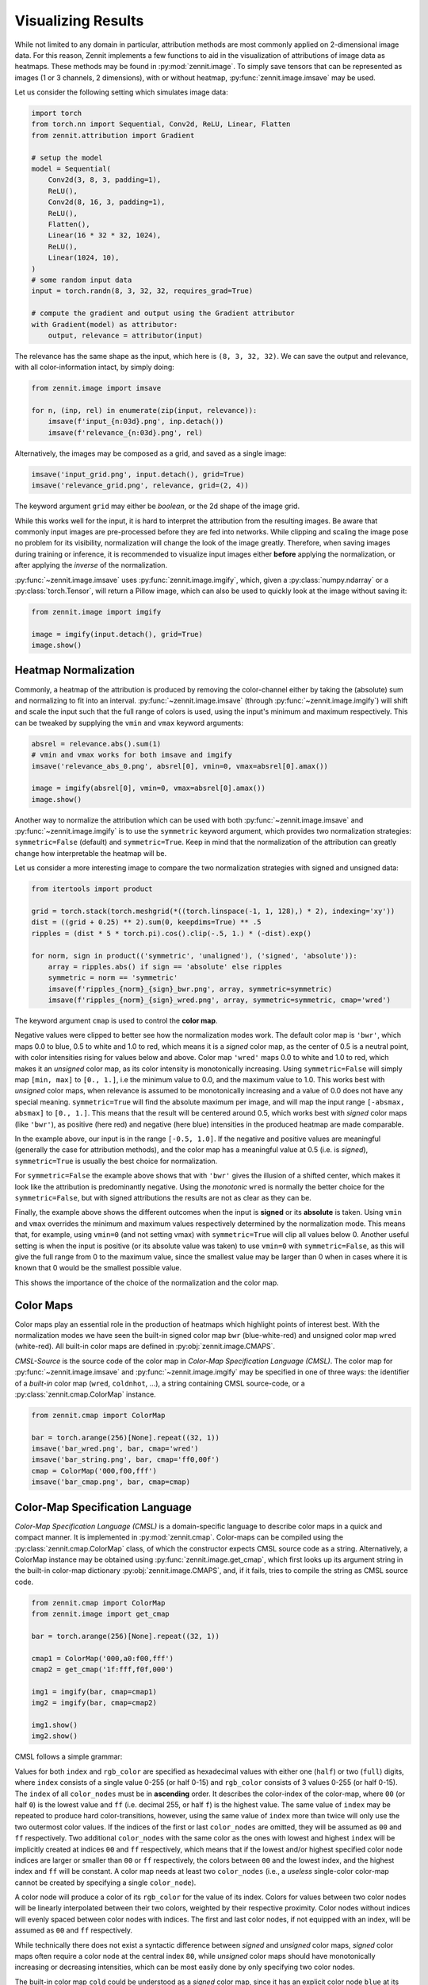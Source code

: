 ===================
Visualizing Results
===================

While not limited to any domain in particular, attribution methods are most
commonly applied on 2-dimensional image data. For this reason, Zennit implements
a few functions to aid in the visualization of attributions of image data as
heatmaps. These methods may be found in :py:mod:`zennit.image`. To simply save
tensors that can be represented as images (1 or 3 channels, 2 dimensions), with
or without heatmap, :py:func:`zennit.image.imsave` may be used.

Let us consider the following setting which simulates image data:

.. code-block:: python

    import torch
    from torch.nn import Sequential, Conv2d, ReLU, Linear, Flatten
    from zennit.attribution import Gradient

    # setup the model
    model = Sequential(
        Conv2d(3, 8, 3, padding=1),
        ReLU(),
        Conv2d(8, 16, 3, padding=1),
        ReLU(),
        Flatten(),
        Linear(16 * 32 * 32, 1024),
        ReLU(),
        Linear(1024, 10),
    )
    # some random input data
    input = torch.randn(8, 3, 32, 32, requires_grad=True)

    # compute the gradient and output using the Gradient attributor
    with Gradient(model) as attributor:
        output, relevance = attributor(input)

The relevance has the same shape as the input, which here is ``(8, 3, 32, 32)``.
We can save the output and relevance, with all color-information intact, by
simply doing:

.. code-block:: python

    from zennit.image import imsave

    for n, (inp, rel) in enumerate(zip(input, relevance)):
        imsave(f'input_{n:03d}.png', inp.detach())
        imsave(f'relevance_{n:03d}.png', rel)

Alternatively, the images may be composed as a grid, and saved as a single image:

.. code-block:: python

    imsave('input_grid.png', input.detach(), grid=True)
    imsave('relevance_grid.png', relevance, grid=(2, 4))

The keyword argument ``grid`` may either be *boolean*, or the 2d shape of the image grid.

While this works well for the input, it is hard to interpret the
attribution from the resulting images.
Be aware that commonly input images are pre-processed before they are fed into
networks. While clipping and scaling the image pose no problem
for its visibility, normalization will change the look of the image
greatly. Therefore, when saving images during training or inference, it is
recommended to visualize input images either **before** applying the
normalization, or after applying the *inverse* of the normalization.

:py:func:`~zennit.image.imsave` uses :py:func:`zennit.image.imgify`, which,
given a :py:class:`numpy.ndarray` or a :py:class:`torch.Tensor`, will return a
Pillow image, which can also be used to quickly look at the image without saving
it:

.. code-block:: python

    from zennit.image import imgify

    image = imgify(input.detach(), grid=True)
    image.show()


Heatmap Normalization
^^^^^^^^^^^^^^^^^^^^^
Commonly, a heatmap of the attribution is produced by removing the color-channel
either by taking the (absolute) sum and normalizing to fit into an interval.
:py:func:`~zennit.image.imsave` (through :py:func:`~zennit.image.imgify`) will
shift and scale the input such that the full range of colors is used, using the
input's minimum and maximum respectively. This can be tweaked by supplying the
``vmin`` and ``vmax`` keyword arguments:

.. code-block:: python

    absrel = relevance.abs().sum(1)
    # vmin and vmax works for both imsave and imgify
    imsave('relevance_abs_0.png', absrel[0], vmin=0, vmax=absrel[0].amax())

    image = imgify(absrel[0], vmin=0, vmax=absrel[0].amax())
    image.show()

Another way to normalize the attribution which can be used with both
:py:func:`~zennit.image.imsave` and :py:func:`~zennit.image.imgify` is to use
the ``symmetric`` keyword argument, which provides two normalization strategies:
``symmetric=False`` (default) and ``symmetric=True``. Keep in mind that the
normalization of the attribution can greatly change how interpretable the
heatmap will be.

Let us consider a more interesting image to compare the two normalization
strategies with signed and unsigned data:

.. code-block:: python

    from itertools import product

    grid = torch.stack(torch.meshgrid(*((torch.linspace(-1, 1, 128),) * 2), indexing='xy'))
    dist = ((grid + 0.25) ** 2).sum(0, keepdims=True) ** .5
    ripples = (dist * 5 * torch.pi).cos().clip(-.5, 1.) * (-dist).exp()

    for norm, sign in product(('symmetric', 'unaligned'), ('signed', 'absolute')):
        array = ripples.abs() if sign == 'absolute' else ripples
        symmetric = norm == 'symmetric'
        imsave(f'ripples_{norm}_{sign}_bwr.png', array, symmetric=symmetric)
        imsave(f'ripples_{norm}_{sign}_wred.png', array, symmetric=symmetric, cmap='wred')

The keyword argument ``cmap`` is used to control the **color map**.

.. datatemplate:import-module:: importlib

    {% set join = data.import_module('os.path').join %}
    {% set torch = data.import_module('torch') %}
    {% set imsave = data.import_module('zennit.image').imsave %}

    {% set grid = torch.stack(torch.meshgrid(*((torch.linspace(-1, 1, 128),) * 2), indexing='xy')) %}
    {% set dist = ((grid + 0.25) ** 2).sum(0, keepdims=True) ** 0.5 %}
    {% set ripples = (dist * 5 * torch.pi).cos().clip(-0.5, 1.0) * (-dist).exp() %}

    {% macro generate_image(norm, cmap, sign) %}
        {% set name = 'ripples_{norm}_{cmap}_{sign}'.format(norm=norm, cmap=cmap, sign=sign) %}
        {% set filename = join(env.app.config.generated_path, '{name}.png'.format(name=name)) %}
        {% set _ = imsave(join(env.app.builder.srcdir, filename), (ripples ** 2) ** 0.5 if sign == 'absolute' else ripples, symmetric=norm == 'symmetric', cmap=cmap) %}

        .. |{{name}}| image:: /{{filename}}
    {% endmacro %}

    {% set norms = ('symmetric', 'unaligned') %}
    {% set cmaps = ('bwr', 'wred') %}
    {% set signs = ('signed', 'absolute') %}

    {% for norm in norms %}
        {% for cmap in cmaps %}
            {% for sign in signs %}
                {{ generate_image(norm=norm, cmap=cmap, sign=sign) }}
            {% endfor %}
        {% endfor %}
    {% endfor %}

    .. csv-table::
        :widths: auto
        :width: 95%
        :header-rows: 2
        :stub-columns: 1

        {% for norm in norms -%}
            {%- for sign in signs -%}
            , ``symmetric={{norm == 'symmetric'}}``
            {%- endfor -%}
        {%- endfor %}
        {% for norm in norms -%}
            {%- for sign in signs -%}
            , {{sign}}
            {%- endfor -%}
        {%- endfor %}
        {%- for cmap in cmaps %}
            ``cmap='{{cmap}}'``
            {%- for norm in norms -%}
                {%- for sign in signs -%}
                    , |{{ 'ripples_{norm}_{cmap}_{sign}'.format(norm=norm, cmap=cmap, sign=sign) }}|
                {%- endfor -%}
            {%- endfor %}
        {%- endfor %}

Negative values were clipped to better see how the normalization modes work.
The default color map is ``'bwr'``, which maps 0.0 to blue, 0.5 to white and 1.0 to
red, which means it is a *signed* color map, as the center of 0.5 is a
neutral point, with color intensities rising for values below and above.
Color map ``'wred'`` maps 0.0 to white and 1.0 to red, which makes it
an *unsigned* color map, as its color intensity is monotonically increasing.
Using ``symmetric=False`` will simply map ``[min, max]`` to ``[0., 1.]``, i.e the
minimum value to 0.0, and the maximum value to 1.0. This works best with
*unsigned* color maps, when relevance is assumed to be monotonically increasing
and a value of 0.0 does not have any special meaning.
``symmetric=True`` will find the absolute maximum per image, and will map the
input range ``[-absmax, absmax]`` to ``[0., 1.]``. This means that the result
will be centered around 0.5, which works best with *signed* color maps (like
``'bwr'``), as positive (here red) and negative (here blue) intensities in the
produced heatmap are made comparable.

In the example above, our input is in the range ``[-0.5, 1.0]``. If the negative
and positive values are meaningful (generally the case for attribution methods),
and the color map has a meaningful value at 0.5 (i.e. is *signed*),
``symmetric=True`` is usually the best choice for normalization.

For ``symmetric=False`` the example above shows that with ``'bwr'`` gives the
illusion of a shifted center,  which makes it look like the attribution is
predominantly negative. Using the *monotonic* ``wred`` is normally the better
choice for the ``symmetric=False``, but with signed attributions
the results are not as clear as they can be.

Finally, the example above shows the different outcomes when the input is
**signed** or its **absolute** is taken.
Using ``vmin`` and ``vmax`` overrides the minimum and maximum values
respectively determined by the normalization mode.
This means that, for example, using ``vmin=0`` (and not setting vmax) with
``symmetric=True`` will clip all values below 0.
Another useful setting is when the input is positive (or its absolute value was
taken) to use ``vmin=0`` with ``symmetric=False``, as this will give the full
range from 0 to the maximum value, since the smallest value may be larger than 0
when in cases where it is known that 0 would be the smallest possible value.

This shows the importance of the choice of the normalization and the color map.

Color Maps
^^^^^^^^^^
Color maps play an essential role in the production of heatmaps which highlight
points of interest best. With the normalization modes we have seen the built-in
signed color map ``bwr`` (blue-white-red) and unsigned color map ``wred``
(white-red).
All built-in color maps are defined in :py:obj:`zennit.image.CMAPS`.

.. datatemplate:import-module:: importlib

    {% set join = data.import_module('os.path').join %}
    {% set torch = data.import_module('torch') %}
    {% set imsave = data.import_module('zennit.image').imsave %}

    {% set image = torch.arange(256)[None].repeat((32, 1)) %}

    {% macro generate_palette(cmap) %}
        {% set name = 'palette_{cmap}'.format(cmap=cmap) %}
        {% set filename = join(env.app.config.generated_path, '{name}.png'.format(name=name)) %}
        {% set _ = imsave(join(env.app.builder.srcdir, filename), image, cmap=cmap) %}

        .. |{{name}}| image:: /{{filename}}
    {% endmacro %}

    {%- macro img(cmap) -%}
        {{'|palette_{cmap}|'.format(cmap=cmap)}}
    {%- endmacro -%}

    {% set cmaps = ('gray', 'wred', 'wblue', 'hot', 'cold', 'coldnhot', 'bwr', 'france', 'seismic', 'coolio', 'coleus') %}

    {% for cmap in cmaps %}
        {{ generate_palette(cmap=cmap) }}
    {% endfor %}

    The built-in *unsigned* color maps are:

    .. csv-table::
        :widths: 5, 10, 10
        :width: 95%
        :header-rows: 1
        :delim: ;

        Identifier; CMSL-Source; Visualization
        ``'gray'``; ``'000,fff'``; {{img('gray')}}
        ``'wred'``; ``'fff,f00'``; {{img('wred')}}
        ``'wblue'``; ``'fff,00f'``; {{img('wblue')}}
        ``'hot'``; ``'000,f00,ff0,fff'``; {{img('hot')}}
        ``'cold'``; ``'000,00f,0ff'``; {{img('cold')}}

    and the built-in *signed* color maps are:

    .. csv-table::
        :widths: 5, 10, 10
        :width: 95%
        :header-rows: 1
        :delim: ;

        Identifier; CMSL-Source; Visualization
        ``'coldnhot'``; ``'0ff,00f,80:000,f00,ff0,fff'``; {{img('coldnhot')}}
        ``'bwr'``; ``'00f,80:fff,f00'``; {{img('bwr')}}
        ``'france'``; ``'0055a4,80:fff,ef4135'``; {{img('france')}}
        ``'seismic'``; ``'0000d0,80:d0d0d0,d00000'``; {{img('seismic')}}
        ``'coolio'``; ``'00d0d0,80:d0d0d0,d000d0'``; {{img('coolio')}}
        ``'coleus'``; ``'00d000,80:d0d0d0,d000d0'``; {{img('coleus')}}

*CMSL-Source* is the source code of the color map in *Color-Map Specification
Language (CMSL)*. The color map for :py:func:`~zennit.image.imsave` and
:py:func:`~zennit.image.imgify` may be specified in one of three ways: the
identifier of a *built-in* color map (``wred``, ``coldnhot``, ...), a string
containing CMSL source-code, or a :py:class:`zennit.cmap.ColorMap` instance.

.. code-block:: python

    from zennit.cmap import ColorMap

    bar = torch.arange(256)[None].repeat((32, 1))
    imsave('bar_wred.png', bar, cmap='wred')
    imsave('bar_string.png', bar, cmap='ff0,00f')
    cmap = ColorMap('000,f00,fff')
    imsave('bar_cmap.png', bar, cmap=cmap)

Color-Map Specification Language
^^^^^^^^^^^^^^^^^^^^^^^^^^^^^^^^
*Color-Map Specification Language (CMSL)* is a domain-specific language to
describe color maps in a quick and compact manner. It is implemented in
:py:mod:`zennit.cmap`. Color-maps can be compiled using the
:py:class:`zennit.cmap.ColorMap` class, of which the constructor expects
CMSL source code as a string. Alternatively, a ColorMap instance may be obtained
using :py:func:`zennit.image.get_cmap`, which first looks up its argument string
in the built-in color-map dictionary :py:obj:`zennit.image.CMAPS`, and, if it
fails, tries to compile the string as CMSL source code.

.. code-block:: python

    from zennit.cmap import ColorMap
    from zennit.image import get_cmap

    bar = torch.arange(256)[None].repeat((32, 1))

    cmap1 = ColorMap('000,a0:f00,fff')
    cmap2 = get_cmap('1f:fff,f0f,000')

    img1 = imgify(bar, cmap=cmap1)
    img2 = imgify(bar, cmap=cmap2)

    img1.show()
    img2.show()


CMSL follows a simple grammar:

.. productionlist::
   cmsl_cmap: color_node ("," color_node)+
   color_node: [index ":"] rgb_color
   index: half | full
   rgb_color: half half half | full full full
   full: half half
   half: <single hex digit 0-9a-fA-F>

Values for both ``index`` and ``rgb_color`` are specified as hexadecimal values
with either one (``half``) or two (``full``) digits, where ``index`` consists of
a single value 0-255 (or half 0-15) and ``rgb_color`` consists of 3 values 0-255
(or half 0-15).
The ``index`` of all ``color_nodes`` must be in **ascending** order.
It describes the color-index of the color-map, where ``00`` (or half ``0``) is
the lowest value and ``ff`` (i.e. decimal 255, or half ``f``) is the highest
value.
The same value of ``index`` may be repeated to produce hard color-transitions,
however, using the same value of ``index`` more than twice will only use the two
outermost color values.
If the indices of the first or last ``color_nodes`` are omitted, they will be
assumed as ``00`` and ``ff`` respectively.
Two additional ``color_nodes`` with the same color as the ones with lowest and
highest ``index`` will be implicitly created at indices ``00`` and ``ff``
respectively, which means that if the lowest and/or highest specified color node
indices are larger or smaller than ``00`` or ``ff`` respectively, the colors
between ``00`` and the lowest index, and the highest index and ``ff`` will be
constant.
A color map needs at least two ``color_nodes`` (i.e., a *useless* single-color
color-map cannot be created by specifying a single ``color_node``).

A color node will produce a color of its ``rgb_color`` for the value of its index.
Colors for values between two color nodes will be linearly interpolated between
their two colors, weighted by their respective proximity. Color nodes without
indices will evenly spaced between color nodes with indices. The first and last
color nodes, if not equipped with an index, will be assumed as ``00`` and ``ff``
respectively.

While technically there does not exist a syntactic difference between *signed*
and *unsigned* color maps, *signed* color maps often require a color node at the
central index ``80``, while *unsigned* color maps should have monotonically
increasing or decreasing intensities, which can be most easily done by only
specifying two color nodes.

The built-in color map ``cold`` could be understood as a *signed* color map,
since it has an explicit color node ``blue`` at its center. Visually, however,
due to its monotonicity, it is hard to interpret as such.

The following shows a few examples of color maps along their CMSL source code:

.. datatemplate:import-module:: importlib

    {% set enumerate = data.import_module('builtins').enumerate %}
    {% set join = data.import_module('os.path').join %}
    {% set torch = data.import_module('torch') %}
    {% set imsave = data.import_module('zennit.image').imsave %}

    {% set image = torch.arange(256)[None].repeat((32, 1)) %}

    {% macro generate_palette(identifier, cmap) %}
        {% set name = 'palette_c{identifier}'.format(identifier=identifier) %}
        {% set filename = join(env.app.config.generated_path, '{name}.png'.format(name=name)) %}
        {% set _ = imsave(join(env.app.builder.srcdir, filename), image, cmap=cmap) %}

        .. |{{name}}| image:: /{{filename}}
    {% endmacro %}

    {%- macro img(identifier) -%}
        {{'|palette_c{identifier}|'.format(identifier=identifier)}}
    {%- endmacro -%}

    {% set cmaps = [
        '000,a0:f00,fff',
        '3f:ccc,f0f,000',
        '55:00f,55:ddd,aa:ddd,aa:f00',
        '2:800,2:f00,4:f00,80:fff,b:00f,d:00f,d:008',
        'ff00ff,00a000',
        'fff,000,fff,000,fff,d:000,fff,e:000,fff,000,fff,000',
    ] %}

    {% for n, cmap in enumerate(cmaps) %}
        {{ generate_palette(n, cmap) }}
    {% endfor %}

    .. csv-table::
        :widths: 10, 10
        :width: 95%
        :header-rows: 1
        :delim: ;

        CMSL-Source; Visualization
        {% for n, cmap in enumerate(cmaps) %}
            ``'{{cmap}}'``; {{img(n)}}
        {% endfor %}

Additionally, :py:class:`zennit.cmap.LazyColorMapCache` may be used to define
color maps in bulk, and lazily compile them when they are accessed the first
time. This is the way the built-in color maps are defined in
:py:obj:`zennit.image.CMAPS`.

.. code-block:: python

    from zennit.cmap import LazyColorMapCache

    cmaps = LazyColorMapCache({
        'reds': '111,f11',
        'blues': '111,11f',
        'greens': '111,1f1',
    })

    img = imgify(ripples, cmap=cmaps['greens'])
    img.show()

:py:class:`~zennit.cmap.LazyColorMapCache` stores the specified source code for
each key, and if accessed with `cmaps[key]`, it will either compile the
:py:class:`~zennit.cmap.ColorMap`, cache it if it has not been accessed
before and return it, or it will return the previously cached
:py:class:`~zennit.cmap.ColorMap`.


Changing Palettes
^^^^^^^^^^^^^^^^^
When using :py:func:`~zennit.image.imgify` (or
:py:func:`~zennit.image.imsave`), arrays with a single channel are converted
to PIL images in palette mode (``P``), where the palette specifies the color
map. This means that the *color map* of an image may be changed later without
modifying its values. The palette for a color map can be generated using its
:py:func:`zennit.cmap.ColorMap.palette` method.
:py:func:`~zennit.cmap.ColorMap.palette` accepts an optional argument ``level``
(default 1.0), with which the resulting palette can be either stretched or
compressed, resulting in heatmaps where either the maximum value threshold is
moved closer to the center (`level > 1.0`) or farther away from it (`0.0 < level
< 1.0`). A value of ``level=2.0`` proved to better highlight high values of
a heatmap in print.

.. code-block:: python

   img = imgify(ripples, symmetric=True)
   img.show()

   cmap = ColorMap('111,1f1')
   pal = cmap.palette(level=1.0)
   img.putpalette(pal)
   img.show()

The convenience function :py:func:`zennit.image.palette` may also be used to
directly get the palette from a built-in color map name or CMSL source code.

This way, existing PNG-files of heatmaps may thus also be modified to use
different color maps by changing their palette:

.. code-block:: python

    from PIL import Image
    from zennit.image import palette

    # store a heatmap
    fname = 'newheatmap.png'
    imsave(fname, ripples, symmetric=True)

    # load the heatmap, change the palette and write it to the same file
    img = Image.open(fname)
    img = img.convert('P')
    pal = palette('f1f,111,ff1', level=1.0)
    img.putpalette(pal)
    img.save(fname)

A utility CLI script which changes the color map is provided in
:repo:`share/scripts/palette_swap.py`, which can be used in the following way:

.. code-block:: shell

    $ python share/scripts/palette_swap.py newheatmap \
         --cmap 'f1f,111,ff1' \
         --level 1.0


